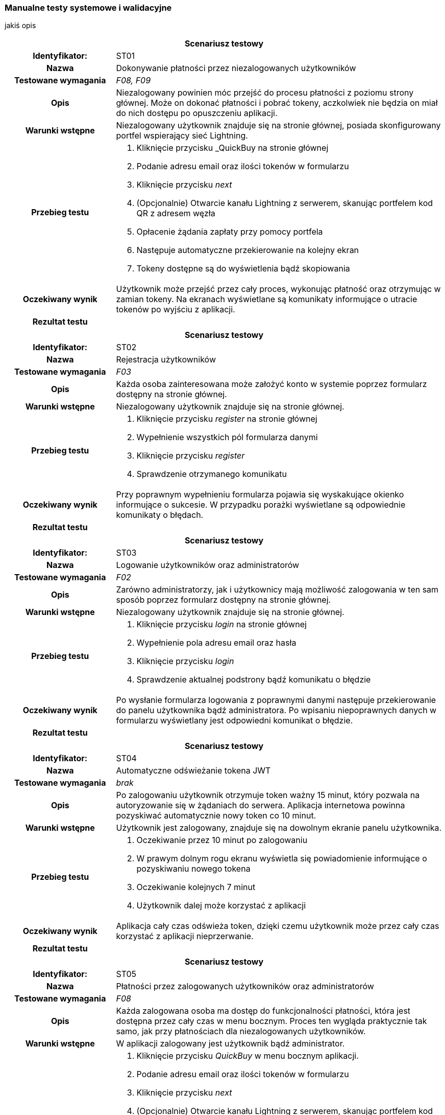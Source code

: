 === Manualne testy systemowe i walidacyjne

jakiś opis

[cols="2h,6"]
|===
2+| *Scenariusz testowy*
|Identyfikator: | ST01
|Nazwa | Dokonywanie płatności przez niezalogowanych użytkowników
|Testowane wymagania | _F08, F09_
|Opis a| Niezalogowany powinien móc przejść do procesu płatności z poziomu strony głównej. Może on dokonać płatności
i pobrać tokeny, aczkolwiek nie będzia on miał do nich dostępu po opuszczeniu aplikacji.
|Warunki wstępne a|Niezalogowany użytkownik znajduje się na stronie głównej, posiada skonfigurowany portfel wspierający
sieć Lightning.
|Przebieg testu a|
. Kliknięcie przycisku _QuickBuy na stronie głównej
. Podanie adresu email oraz ilości tokenów w formularzu
. Kliknięcie przycisku _next_
. (Opcjonalnie) Otwarcie kanału Lightning z serwerem, skanując portfelem kod QR z adresem węzła
. Opłacenie żądania zapłaty przy pomocy portfela
. Następuje automatyczne przekierowanie na kolejny ekran
. Tokeny dostępne są do wyświetlenia bądź skopiowania
|Oczekiwany wynik | Użytkownik może przejść przez cały proces, wykonując płatność oraz otrzymując w zamian tokeny.
Na ekranach wyświetlane są komunikaty informujące o utracie tokenów po wyjściu z aplikacji.
|Rezultat testu |
|===

[cols="2h,6"]
|===
2+| *Scenariusz testowy*
|Identyfikator: | ST02
|Nazwa | Rejestracja użytkowników
|Testowane wymagania | _F03_
|Opis a| Każda osoba zainteresowana może założyć konto w systemie poprzez formularz dostępny na stronie głównej.
|Warunki wstępne a| Niezalogowany użytkownik znajduje się na stronie głównej.
|Przebieg testu a|
. Kliknięcie przycisku _register_ na stronie głównej
. Wypełnienie wszystkich pól formularza danymi
. Kliknięcie przycisku _register_
. Sprawdzenie otrzymanego komunikatu
|Oczekiwany wynik | Przy poprawnym wypełnieniu formularza pojawia się wyskakujące okienko informujące o sukcesie.
W przypadku porażki wyświetlane są odpowiednie komunikaty o błędach.
|Rezultat testu |
|===

[cols="2h,6"]
|===
2+| *Scenariusz testowy*
|Identyfikator: |ST03
|Nazwa |Logowanie użytkowników oraz administratorów
|Testowane wymagania | _F02_
|Opis a| Zarówno administratorzy, jak i użytkownicy mają możliwość zalogowania w ten sam
sposób poprzez formularz dostępny na stronie głównej.
|Warunki wstępne a| Niezalogowany użytkownik znajduje się na stronie głównej.
|Przebieg testu a|
. Kliknięcie przycisku _login_ na stronie głównej
. Wypełnienie pola adresu email oraz hasła
. Kliknięcie przycisku _login_
. Sprawdzenie aktualnej podstrony bądź komunikatu o błędzie
|Oczekiwany wynik |Po wysłanie formularza logowania z poprawnymi danymi następuje przekierowanie do panelu użytkownika
bądź administratora. Po wpisaniu niepoprawnych danych w formularzu wyświetlany jest odpowiedni komunikat o błędzie.
|Rezultat testu |
|===

[cols="2h,6"]
|===
2+| *Scenariusz testowy*
|Identyfikator: | ST04
|Nazwa | Automatyczne odświeżanie tokena JWT
|Testowane wymagania | _brak_
|Opis a| Po zalogowaniu użytkownik otrzymuje token ważny 15 minut, który pozwala na autoryzowanie się w żądaniach do
serwera. Aplikacja internetowa powinna pozyskiwać automatycznie nowy token co 10 minut.
|Warunki wstępne a| Użytkownik jest zalogowany, znajduje się na dowolnym ekranie panelu użytkownika.
|Przebieg testu a|
. Oczekiwanie przez 10 minut po zalogowaniu
. W prawym dolnym rogu ekranu wyświetla się powiadomienie informujące o pozyskiwaniu nowego tokena
. Oczekiwanie kolejnych 7 minut
. Użytkownik dalej może korzystać z aplikacji
|Oczekiwany wynik | Aplikacja cały czas odświeża token, dzięki czemu użytkownik może przez cały czas korzystać
z aplikacji nieprzerwanie.
|Rezultat testu |
|===

[cols="2h,6"]
|===
2+| *Scenariusz testowy*
|Identyfikator: | ST05
|Nazwa | Płatności przez zalogowanych użytkowników oraz administratorów
|Testowane wymagania | _F08_
|Opis a| Każda zalogowana osoba ma dostęp do funkcjonalności płatności, która jest dostępna przez cały czas w menu
bocznym. Proces ten wygląda praktycznie tak samo, jak przy płatnościach dla niezalogowanych użytkowników.
|Warunki wstępne a| W aplikacji zalogowany jest użytkownik bądź administrator.
|Przebieg testu a|
. Kliknięcie przycisku _QuickBuy_ w menu bocznym aplikacji.
. Podanie adresu email oraz ilości tokenów w formularzu
. Kliknięcie przycisku _next_
. (Opcjonalnie) Otwarcie kanału Lightning z serwerem, skanując portfelem kod QR z adresem węzła
. Opłacenie żądania zapłaty przy pomocy portfela
. Następuje automatyczne przekierowanie na kolejny ekran
. Tokeny dostępne są do wyświetlenia bądź skopiowania
|Oczekiwany wynik | Zalogowany użytkownik oraz administrator mogą dokonać płatności, oraz otrzymać tokeny. W trakcie
procesu wyświetlane są komunikaty informujące, że tokeny będą również dostępne z poziomu panelu historii.
|Rezultat testu |
|===

[cols="2h,6"]
|===
2+| *Scenariusz testowy*
|Identyfikator: | ST06
|Nazwa | Przesyłanie tokenów na zewnętrzny serwer
|Testowane wymagania | _F18_
|Opis a| Administrator ma możliwość podania w ustawieniach adresu URL, na który wysyłane będą tokeny po zakończeniu
płatności przez użytkownika. Zaraz po ich wygenerowaniu, powinny one zostać wysłane na wskazany adres.
|Warunki wstępne a| Użytkownik jest w procesie płatności, uruchomiony jest serwer testowy przyjmujący tokeny,
serwer jest skonfigurowany pod wysyłanie tokenów.
|Przebieg testu a|
. Użytkownik dokonuje płatności poprzez swój portfel Lightning.
. Na ekranie wyświetlane są tokeny.
|Oczekiwany wynik | Po opłaceniu żądania zapłaty przez użytkownika na serwer testowy przychodzi żądanie zawierające
jego tokeny. Właściciel serwera może teraz zarejestrować je w swojej bazie danych, aby wykorzystać je do swoich celów.
|Rezultat testu |
|===

[cols="2h,6"]
|===
2+| *Scenariusz testowy*
|Identyfikator: | ST07
|Nazwa | Wyświetlanie indywidualnej historii płatności
|Testowane wymagania | _F05_
|Opis a| Przy wygenerowanie każdej płatności, dane zapisywane są w bazie danych. Są one później dostępne na ekranie
historii dla każdego użytkownika, gdzie może on sprawdzić jej szczegóły, a także wyświetlić tokeny w przypadku
zakończonej płatności.
|Warunki wstępne a| Zalogowany jest użytkownik, który dokonał już kilka płatności.
|Przebieg testu a|
. Kliknięcie przycisku _History_ w menu bocznym
. Prezentowane są dane w postaci tabeli
. Przy zakończonej płatności, po kliknięciu guzika _view_, pojawia się wyskakujące okno z tokenami.
|Oczekiwany wynik | Tabela z danymi zawiera wszystkie płatności zainicjowane przez użytkownika, czyli oczekujące,
nieudane oraz zakończone. Może on wyświetlić swoje, tokeny klikając odpowiedni przycisk przy zakończonej płatności.
|Rezultat testu |
|===

[cols="2h,6"]
|===
2+| *Scenariusz testowy*
|Identyfikator: | ST08
|Nazwa | Automatyczna zmiana statusu płatności po jej wygaśnięciu.
|Testowane wymagania | _F08, F09_
|Opis a| Żądanie płatności ważne jest domyślnie 15 minut. Po tym czasie użytkownik nie może już dokonać płatności.
Po tym czasie status jest automatycznie zmieniany na nieudane.
|Warunki wstępne a| Zalogowany jest użytkownik bądź administrator.
|Przebieg testu a|
. Kliknięcie przycisku _QuickBuy_ w menu bocznym
. Wypełnienie formularza płatności poprawnymi danymi
. Kliknięcie przyciska _next_
. Przejście na ekran historii, gdzie widoczna jest oczekująca płatność
. Odczekanie 15 minut
. Odświeżenie ekranu historii.
. Sprawdzenie statusu utworzonej wcześniej płatności
|Oczekiwany wynik | Nieopłacona płatności po 15 minutach zmieniła status na nieudane.
|Rezultat testu |
|===

[cols="2h,6"]
|===
2+| *Scenariusz testowy*
|Identyfikator: | ST09
|Nazwa | Zmiana hasła przez użytkowników.
|Testowane wymagania | _F11_
|Opis a| Każdy z użytkowników, czyli również administratorzy, ma dostęp do swojego profilu. Może tam znaleźć przycisk
pozwalający na zmianę hasła.
|Warunki wstępne a| Zalogowany jest użytkownik.
|Przebieg testu a|
. Kliknięcie przycisku _account_ w menu bocznym
. Kliknięcie przycisku _change password_
. Wypełnienie formularza składającego się ze starego oraz nowego hasła, wraz z potwierdzeniem
. Wysłanie formularza
. Wylogowanie z aplikacji
. Próba logowania starym hasłem
. Wyświetlenie komunikaty o złym haśle
. Logowanie z użyciem nowego hasła
|Oczekiwany wynik | Po zmianie hasła, użytkownik może zalogować się tylko przy pomocy nowych danych. Próba logowania
starym hasłem kończy się niepowodzeniem.
|Rezultat testu |
|===

[cols="2h,6"]
|===
2+| *Scenariusz testowy*
|Identyfikator: | ST10
|Nazwa | Dostęp do historii wszystkich płatności.
|Testowane wymagania | _F05_
|Opis a| Administratorzy mają dostęp do panelu zawierającego historię płatności wszystkich użytkowników.
Nie są wyświetlane wszystkie dane, brakuje na przykład żądania zapłaty oraz tokenów. Tabela zawiera adresy email
użytkowników.
|Warunki wstępne a| Dany jest serwer, na którym wielu użytkowników dokonało płatności, zalogowany jest administrator.
|Przebieg testu a|
. Kliknięcie przycisku _payments_ w menu bocznym
. Na ekranie pojawia się table ze wszystkimi płatnościami
|Oczekiwany wynik | Administrator może przeglądać wszystkie płatności dokonane na serwerze.
|Rezultat testu |
|===

[cols="2h,6"]
|===
2+| *Scenariusz testowy*
|Identyfikator: | ST11
|Nazwa | Zamiana ustawień serwera.
|Testowane wymagania | _F01_
|Opis a| Administratorzy mają dostęp do panela zawierającego ustawienia serwera. Można na nim ustawić wiele
aspektów aplikacji jak cena tokenów czy limity automatycznych transferów środków.
|Warunki wstępne a| Zalogowany jest administrator.
|Przebieg testu a|
. Kliknięcie przycisku _settings_ w menu bocznym
. Modyfikacja danych formularza
. Wysłanie formularza
. Odświeżenie strony
|Oczekiwany wynik | Po zapisaniu ustawień serwer zwraca nowe dane ustawień. Są używane w innych miejscach w aplikacji,
takich jak formularz tworzenia płatności.
|Rezultat testu |
|===

[cols="2h,6"]
|===
2+| *Scenariusz testowy*
|Identyfikator: | ST12
|Nazwa | Dodawanie administratorów.
|Testowane wymagania | _F04, F14_
|Opis a| Każdy administrator ma dostęp do panelu zarządzania administratorami. Może z nim przeglądać oraz usuwać
konta. Dostępny jest formularz służący do dodawania nowych administratorów.
|Warunki wstępne a| Zalogowany jest administrator.
|Przebieg testu a|
. Kliknięcie przycisku _admin management_ w menu bocznym
. Kliknięcie przycisku _add new_ w prawym górnym rogu ekranu
. Wypełnienie formularza danymi
. Przesłanie formularza
. Przekierowanie na ekran zarządzania administratorami.
|Oczekiwany wynik | Nowo dodany użytkownik widoczny jest na liście znajdującej się w panelu zarządzania
administratorami.
|Rezultat testu |
|===

[cols="2h,6"]
|===
2+| *Scenariusz testowy*
|Identyfikator: | ST13
|Nazwa | Logowanie do aplikacji mobilnej przez administratorów.
|Testowane wymagania | _FA01_
|Opis a| Każdy administrator serwera może zalogować się do aplikacji mobilnej.
|Warunki wstępne a| Niezalogowany administrator mający uruchomioną aplikację mobilną.
|Przebieg testu a|
. Administrator po uruchomieniu aplikacji trafia do formularza logowania
. Wypełnienie pól formularza, razem z adresem URL serwera
. Wysłanie formularza
|Oczekiwany wynik | Administrator zostaje poprawnie zalogowany i trafia na ekran główny aplikacji mobilnej.
|Rezultat testu |
|===

[cols="2h,6"]
|===
2+| *Scenariusz testowy*
|Identyfikator: | ST14
|Nazwa | Wygenerowanie pary kluczy oraz przesłanie klucza publicznego na serwer.
|Testowane wymagania | _FA02, F14_
|Opis a| Zawsze przy pierwszym logowaniu do aplikacji mobilnej, użytkownik trafi na ekran generowania kluczy.
W tym czasie aplikacja generuje klucze, przesyła klucz publiczny oraz zapisuje lokalnie klucz prywatny.
|Warunki wstępne a| Dany jest administrator, który nie logował się do aplikacji mobilnej, czyli nie ma przesłanego
klucza.
|Przebieg testu a|
. Administrator po uruchomieniu aplikacji trafia do formularza logowania
. Wypełnienie pól formularza, razem z adresem URL serwera
. Wysłanie formularza
. Przejście na ekran generowania kluczy
. Przejście na stronę główną aplikacji
. Zalogowanie się do aplikacji internetowej
. Przejście do panelu zarządzania administratorami
|Oczekiwany wynik | Po wysłaniu formularza zostają wysłane klucze na serwer. W panelu zarządzania administratorami
przy użytkowniku wyświetla się zielona ikonka w polu _hasKeys_.
|Rezultat testu |
|===

[cols="2h,6"]
|===
2+| *Scenariusz testowy*
|Identyfikator: | ST15
|Nazwa | Usuwanie administratorów
|Testowane wymagania | _F14, F15_
|Opis a| Z poziomu panelu administratora można usunąć dowolnego użytkownika, który nie jest członkiem portfela.
|Warunki wstępne a| Zalogowany jest administrator, utworzone jest dodatkowe konto nieprzypisane do portfela.
|Przebieg testu a|
. Kliknięcie przycisku _admin management_ w menu bocznym
. Kliknięcie guzika z ikonką kosza na śmieci przy użytkowniku do usunięcia
. Potwierdzenie swojego wyboru w wyskakującym oknie
|Oczekiwany wynik | Wskazany administrator został usunięty z bazy danych i nie jest już wyświetlany w tabeli.
|Rezultat testu |
|===

[cols="2h,6"]
|===
2+| *Scenariusz testowy*
|Identyfikator: | ST16
|Nazwa | Tworzenie nowego portfela
|Testowane wymagania | _F01, F10, F13_
|Opis a| Gdy na serwerze nie został stworzony jeszcze nowy portfel, przy wyjściu na jego panel zostaje wyświetlony
formularz, który należy wypełnić liczbą wymaganych podpisów oraz wybrać administratorów.
|Warunki wstępne a| Serwer z trzema administratorami, którzy mają przesłane klucze publiczne, zalogowany administrator.
|Przebieg testu a|
. Kliknięcie przycisku _wallet_ w menu bocznym
. Podanie ilości podpisów wymaganych do zatwierdzenia transakcji
. Wybranie z listy administratorów, którzy będą członkami portfela
. Przesłanie formularza
|Oczekiwany wynik | Po utworzeniu portfela użytkownik został przekierowany na ekran portfela. Portfel nie może mieć
żadnych środków w żadnym z jego elementów.
|Rezultat testu |
|===

[cols="2h,6"]
|===
2+| *Scenariusz testowy*
|Identyfikator: | ST17
|Nazwa | Zamykanie kanałów poprzez kliknięcie przycisku na ekranie portfela
|Testowane wymagania | _F13, F16_
|Opis a| Panel administratora zawiera przycisk do kooperacyjnego zamykania kanałów płatności. Pozwala on na przesłanie
środków do portfela w węźle Lightning.
|Warunki wstępne a| Otwarte są kanały płatności z balansem środków po stronie serwera, wszystkie węzły są
aktywne, zalogowany jest administrator.
|Przebieg testu a|
. Kliknięcie przycisku _wallet_ w menu bocznym
. Kliknięcie przycisku _close channels_
. Odczekanie pięciu minut
. Porównanie balansu zablokowanego w kanałach oraz portfelu Lightning
|Oczekiwany wynik | Ilość otwartych kanałów wynosi zero, a wszystkie środki zostały przeniesione do portfela w węźle
Lightning.
|Rezultat testu |
|===

[cols="2h,6"]
|===
2+| *Scenariusz testowy*
|Identyfikator: | ST18
|Nazwa | Siłowe zamykanie kanałów przyciskiem w ekranie portfela.
|Testowane wymagania | _F13, F16_
|Opis a| Podobnie jak w przypadku kooperacyjnego zamykania, dostępny jest przycisk zamykający kanały siłowo. Środki
są wtedy niedostępne przez tydzień.
|Warunki wstępne a| Otwarte są kanały płatności z balansem środków po stronie serwera, węzły są nieaktywne, zalogowany
jest administrator.
|Przebieg testu a|
. Kliknięcie przycisku _wallet_ w menu bocznym
. Kliknięcie przycisku _close channels with force_
. Potwierdzenie akcji w wyskakującym oknie
. Odczekanie pięciu minut
. Porównanie balansu zablokowanego w kanałach oraz portfelu Lightning
. Odczekanie tygodnia
. Porównanie balansu zablokowanego w kanałach oraz portfelu Lightning
|Oczekiwany wynik | Po wykonaniu akcji środki powinny zniknąć z kanałów Lightning. Trafiają one do portfela w węźle
Lightning dopiero po mniej więcej tygodniu.
|Rezultat testu |
|===

[cols="2h,6"]
|===
2+| *Scenariusz testowy*
|Identyfikator: | ST19
|Nazwa | Automatyczne zamykanie kanałów po osiągnięciu limitu.
|Testowane wymagania | _F01, F13, F16_
|Opis a| Kanały są automatycznie zamykane, jeżeli ich balans osiągnie limit podany w ustawieniach serwera. Jest to
sprawdzane co 15 minut. Domyślnie odbywa się to kooperacyjnie, natomiast jeżeli węzeł po drugiej stronie jest nieaktywny
przez tydzień, to odbywa się zamknięcie siłowe.
|Warunki wstępne a| Utworzony jest portfel, balans środków w kanałach jest większy niż 10000 SAT, zalogowany jest
administrator.
|Przebieg testu a|
. Kliknięcie przycisku _settings_ w menu bocznym
. Zmiana limitu automatycznego zamykania kanałów na 10000
. Wysłanie formularza
. Odczekanie 20 minut
. Kliknięcie przycisku _wallet_ w menu bocznym
. Porównanie balansu zablokowanego w kanałach oraz portfelu Lightning
|Oczekiwany wynik | Kanały powinny zostać zamknięte bez udziału użytkownika. Środki trafiają na portfel w węźle
Lightning.
|Rezultat testu |
|===

[cols="2h,6"]
|===
2+| *Scenariusz testowy*
|Identyfikator: | ST20
|Nazwa | Transfer środków na portfel Bitcoin poprzez przycisk w panelu portfela.
|Testowane wymagania | _F13, F17_
|Opis a| Panel portfela zawiera przycisk pozwalający na transfer środków z portfela w węźle Lightning do głównego
portfela multisig serwera.
|Warunki wstępne a| Utworzony jest portfel, w portfelu Lightning znajdują się środki, zalogowany jest administrator.
|Przebieg testu a|
. Kliknięcie przycisku _wallet_ w menu bocznym
. Kliknięcie przycisku _transfer funds_
. Odczekanie pięciu minut
. Porównanie balansu w portfelu węzła Lightning oraz portfela Bitcoin
|Oczekiwany wynik | Środki zostały przesłane z jednego portfela do drugiego.
|Rezultat testu |
|===

[cols="2h,6"]
|===
2+| *Scenariusz testowy*
|Identyfikator: | ST21
|Nazwa | Automatyczny transfer środków pomiędzy portfelami po osiągnięciu limitu.
|Testowane wymagania | _F01, F13, F17_
|Opis a| Transfer odbywa się automatycznie, jeżeli balans środków osiągnie limit podany w ustawieniach serwera. Jest to
sprawdzane co 15 minut przez zadanie działające na serwerze.
|Warunki wstępne a| Utworzony jest portfel, w portfelu Lightning znajduje się ponad 10000 SAT, zalogowany jest
administrator.
|Przebieg testu a|
. Kliknięcie przycisku _settings_ w menu bocznym
. Zmiana limitu automatycznego transferu środków na 10000
. Wysłanie formularza
. Odczekanie 20 minut
. Kliknięcie przycisku _wallet_ w menu bocznym
. Porównanie balansu w obu portfelach
|Oczekiwany wynik | Środki zostały automatycznie przesłane pomiędzy portfelami bez udziału użytkownika.
|Rezultat testu |
|===

[cols="2h,6"]
|===
2+| *Scenariusz testowy*
|Identyfikator: | ST22
|Nazwa | Tworzenie transakcji
|Testowane wymagania | _F12_
|Opis a| Środki zgromadzone w adresie multisig można wykorzystać dzięki transakcjom. Można je zainicjować w panelu
transakcji.
|Warunki wstępne a| Utworzony jest portfel, na adresie multisig znajduje się ponad 1000 SAT, zalogowany jest
administrator.
|Przebieg testu a|
. Kliknięcie przycisku _transactions_ w menu bocznym
. Kliknięcie przycisku _create transaction_ w prawym górnym rogu ekranu
. Wypełnienie formularza poprawnymi danymi
. Wysłanie formularza i przekierowanie na panel transakcji
. Sprawdzenie szczegółów transakcji w tabeli
|Oczekiwany wynik | Została utworzona transakcja, jest ona widoczna w wyszczególnionym polu tabeli, ma status
oczekujący, nie można więcej przejść na formularz tworzenia.
|Rezultat testu |
|===

[cols="2h,6"]
|===
2+| *Scenariusz testowy*
|Identyfikator: | ST23
|Nazwa | Otrzymywanie powiadomień push o transakcji.
|Testowane wymagania | _F12, FA04_
|Opis a| Po utworzeniu nowej transakcji wszyscy członkowie portfela dostają powiadomienia _push_ w swoich aplikacjach
mobilnych.
|Warunki wstępne a| Utworzony jest portfel ze środkami, administrator wypełnia formularz transakcji, w aplikacji
mobilnej zalogowany jest użytkownik.
|Przebieg testu a|
. Administrator wysyła formularz z transakcją w aplikacji internetowej.
. W telefonie rozwija górny pasek menu
. Wyświetlane jest powiadomienie systemowe
. Kliknięcie powiadomienia
. Przekierowanie na ekran ze szczegółami powiadomienia
|Oczekiwany wynik | Wyświetlone zostało powiadomienie do nowo utworzonej transakcji, które przekierowuje na ekran
ze szczegółami.
|Rezultat testu |
|===

[cols="2h,6"]
|===
2+| *Scenariusz testowy*
|Identyfikator: | ST24
|Nazwa | Potwierdzenie transakcji w aplikacji mobilnej.
|Testowane wymagania | _F12, FA03, FA06_
|Opis a| Każda transakcja wymaga podpisów cyfrowych od liczby użytkowników podanych przy tworzeniu portfela.
Podpisywanie odbywa się w aplikacji mobilnej.
|Warunki wstępne a| Utworzona jest oczekująca transakcja, w aplikacji mobilnej zalogowany jest członek portfela,
transakcja nie została jeszcze podpisana ani razu.
|Przebieg testu a|
. Odświeżenie listy powiadomień
. Kliknięcie oczekującego powiadomienia
. Kliknięcie przycisku _confirm_
. Po wyświetleniu komunikatu o sukcesie kliknięcie przycisku _ok_
. Powiadomienie ma status potwierdzony
. Przejście do aplikacji internetowej
. Kliknięcie przycisku _transactions_ w menu bocznym
. Sprawdzenie ilości zebranych podpisów w oczekującej transakcji
|Oczekiwany wynik | Ilość podpisów widoczna w panelu transakcji zwiększyła się o jeden, a powiadomienie ma status
potwierdzony w aplikacji mobilnej.
|Rezultat testu |
|===

[cols="2h,6"]
|===
2+| *Scenariusz testowy*
|Identyfikator: | ST25
|Nazwa | Zabezpieczenie przed równoczesnym podpisaniem transakcji.
|Testowane wymagania | _F12, FA03_
|Opis a| W bazie danych transakcja razem ze wszystkimi polami znajduje się w jednym polu. Aby uniknąć stracenia
podpisów, istnieje stosowne zabezpieczenie. Jeżeli dwaj użytkownicy podpisują transakcje jednocześnie, to jeden z nich
otrzyma komunikat o błędzie.
|Warunki wstępne a| Utworzona jest oczekująca transakcja, w dwóch aplikacjach mobilnych zalogowani są dwaj członkowie
portfela, transakcja nie została jeszcze podpisana ani razu.
|Przebieg testu a|
. Pierwszy administrator wchodzi w szczegóły powiadomienia
. Drugi administrator wchodzi w szczegóły powiadomienia
. Pierwszy administrator klika _confirm_
. Drugi administrator klika _confirm_
. Pierwszy administrator otrzymuje informacje o udanym podpisaniu transakcji
. Drugi administrator otrzymuje błąd równoczesnego podpisu transakcji
. Przejście do aplikacji internetowej
. Kliknięcie przycisku _transactions_ w menu bocznym
. Sprawdzenie ilości zebranych podpisów w oczekującej transakcji
|Oczekiwany wynik | Ilość podpisów widoczna w panelu transakcji zwiększyła się o jeden, pierwszy administrator na
powiadomienie w statusie zatwierdzony, a drugi w statusie oczekujący.
|Rezultat testu |
|===

[cols="2h,6"]
|===
2+| *Scenariusz testowy*
|Identyfikator: | ST26
|Nazwa | Odrzucanie transakcji w aplikacji mobilnej.
|Testowane wymagania | _F12, FA05, FA06_
|Opis a| W aplikacji mobilnej można odrzucić transakcję. Jeżeli ilość odrzuceń uniemożliwi wykonanie transakcji,
zostanie ona anulowana. Odrzucanie odbywa się w aplikacji mobilnej.
|Warunki wstępne a| Utworzona jest oczekująca transakcja, w aplikacji mobilnej zalogowany jest członek portfela.
|Przebieg testu a|
. Odświeżenie listy powiadomień
. Kliknięcie oczekującego powiadomienia
. Kliknięcie przycisku _deny_
. Po wyświetleniu komunikatu o sukcesie kliknięcie przycisku _ok_
. Powiadomienie ma status odrzucony
|Oczekiwany wynik | Powiadomienie ma status odrzuconego. W bazie danych widać, że transakcja ma jedną odmowę podpisu.
|Rezultat testu |
|===

[cols="2h,6"]
|===
2+| *Scenariusz testowy*
|Identyfikator: | ST27
|Nazwa | Automatyczna propagacja transakcji po uzbieraniu podpisów.
|Testowane wymagania | _F07, F12, FA03, FA06_
|Opis a| Gdy zostanie uzbierana wymagana liczba podpisów, transakcja jest propagowana do innych węzłów sieci, a jej
status w aplikacji zmienia status na zakończony.
|Warunki wstępne a| Utworzona jest oczekująca transakcja, której brakuje jednego podpisu, w aplikacji mobilnej
zalogowany jest członek portfela.
|Przebieg testu a|
. W aplikacji mobilnej użytkownik podpisuje transakcję
. Przejście do aplikacji internetowej
. Kliknięcie przycisku _transactions_ w menu bocznym
. Weryfikacja sukcesu wysłania transakcji w zewnętrznym serwisie, takim jak _blockchain.info_
|Oczekiwany wynik | Transakcja została wysłana automatycznie, zmienił się jej status, formularz tworzenia jest
ponownie dostępny, transakcja zarejestrowana jest na blockchainie Bitcoina.
|Rezultat testu |
|===

[cols="2h,6"]
|===
2+| *Scenariusz testowy*
|Identyfikator: | ST28
|Nazwa | Anulowanie transakcji po zbyt dużej ilości jej odrzuceń.
|Testowane wymagania | _F14, F05, F06_
|Opis a| Gdy ilość odrzuceń transakcji uniemożliwia jej wysłanie, jest ona anulowana, a użytkownicy mogą stworzyć
nową transakcję.
|Warunki wstępne a| Utworzona jest oczekująca transakcja, której brakuje jednego odrzucenia do jej anulowania,
w aplikacji mobilnej zalogowany jest członek portfela.
|Przebieg testu a|
. W aplikacji mobilnej użytkownik odrzuca transakcję
. Przejście do aplikacji internetowej
. Kliknięcie przycisku _transactions_ w menu bocznym
. Weryfikacja anulowania transakcji wcześniej oczekującej
|Oczekiwany wynik | Transakcja na serwerze automatycznie została anulowana, formularz tworzenia jest ponownie
dostępny, środki nie zostały wydane.
|Rezultat testu |
|===
